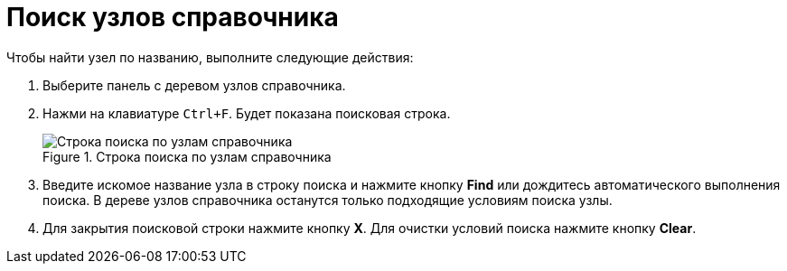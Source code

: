 = Поиск узлов справочника

.Чтобы найти узел по названию, выполните следующие действия:
. Выберите панель с деревом узлов справочника.
. Нажми на клавиатуре `Ctrl+F`. Будет показана поисковая строка.
+
.Строка поиска по узлам справочника
image::searchNode.png[Строка поиска по узлам справочника]
+
. Введите искомое название узла в строку поиска и нажмите кнопку *Find* или дождитесь автоматического выполнения поиска. В дереве узлов справочника останутся только подходящие условиям поиска узлы.
. Для закрытия поисковой строки нажмите кнопку *X*. Для очистки условий поиска нажмите кнопку *Clear*.
